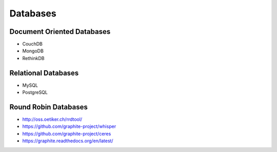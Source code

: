 Databases
=========

Document Oriented Databases
:::::::::::::::::::::::::::

* CouchDB
* MongoDB
* RethinkDB

Relational Databases
::::::::::::::::::::

* MySQL
* PostgreSQL

Round Robin Databases
:::::::::::::::::::::

* http://oss.oetiker.ch/rrdtool/
* https://github.com/graphite-project/whisper
* https://github.com/graphite-project/ceres
* https://graphite.readthedocs.org/en/latest/

